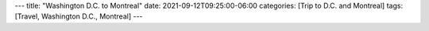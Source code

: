 ---
title: "Washington D.C. to Montreal"
date: 2021-09-12T09:25:00-06:00
categories: [Trip to D.C. and Montreal]
tags: [Travel, Washington D.C., Montreal]
---
